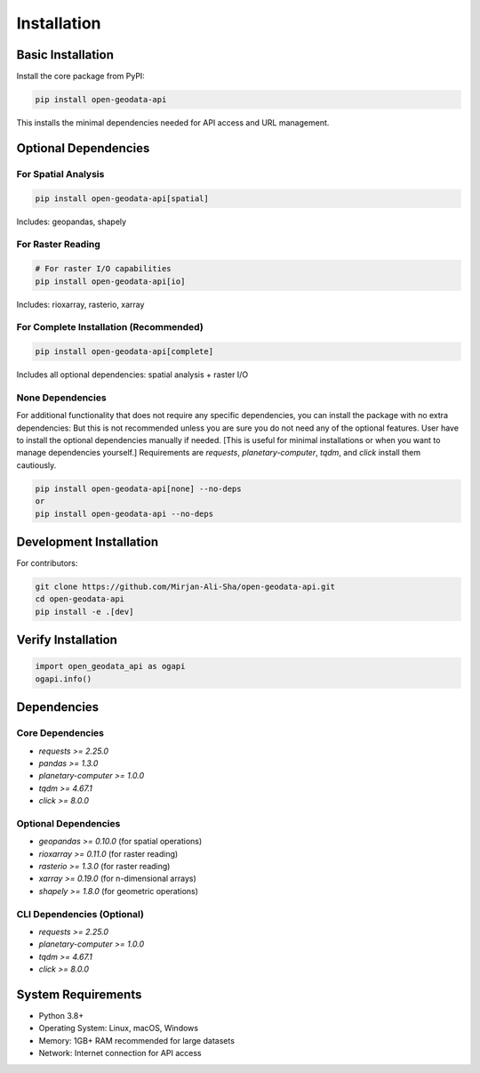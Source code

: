 Installation
============

Basic Installation
------------------

Install the core package from PyPI:

.. code-block:: bash

   pip install open-geodata-api

This installs the minimal dependencies needed for API access and URL management.

Optional Dependencies
---------------------

For Spatial Analysis
~~~~~~~~~~~~~~~~~~~~

.. code-block:: bash

   pip install open-geodata-api[spatial]

Includes: geopandas, shapely

For Raster Reading
~~~~~~~~~~~~~~~~~~

.. code-block:: bash

   # For raster I/O capabilities
   pip install open-geodata-api[io]

Includes: rioxarray, rasterio, xarray

For Complete Installation (Recommended)
~~~~~~~~~~~~~~~~~~~~~~~~~~~~~~~~~~~~~~~

.. code-block:: bash

   pip install open-geodata-api[complete]

Includes all optional dependencies: spatial analysis + raster I/O


None Dependencies
~~~~~~~~~~~~~~~~~
For additional functionality that does not require any specific dependencies, you can install the package with no extra dependencies:
But this is not recommended unless you are sure you do not need any of the optional features.
User have to install the optional dependencies manually if needed. [This is useful for minimal installations or when you want to manage dependencies yourself.]
Requirements are `requests`, `planetary-computer`, `tqdm`, and `click` install them cautiously.

.. code-block:: bash

   pip install open-geodata-api[none] --no-deps
   or
   pip install open-geodata-api --no-deps

Development Installation
------------------------

For contributors:

.. code-block:: bash

   git clone https://github.com/Mirjan-Ali-Sha/open-geodata-api.git
   cd open-geodata-api
   pip install -e .[dev]


Verify Installation
-------------------

.. code-block:: python

   import open_geodata_api as ogapi
   ogapi.info()

Dependencies
------------

Core Dependencies
~~~~~~~~~~~~~~~~~

- `requests >= 2.25.0`
- `pandas >= 1.3.0`
- `planetary-computer >= 1.0.0`
- `tqdm >= 4.67.1`
- `click >= 8.0.0`

Optional Dependencies
~~~~~~~~~~~~~~~~~~~~~

- `geopandas >= 0.10.0` (for spatial operations)
- `rioxarray >= 0.11.0` (for raster reading)
- `rasterio >= 1.3.0` (for raster reading)
- `xarray >= 0.19.0` (for n-dimensional arrays)
- `shapely >= 1.8.0` (for geometric operations)

CLI Dependencies (Optional)
~~~~~~~~~~~~~~~~~~~~~~~~~~~~
- `requests >= 2.25.0`
- `planetary-computer >= 1.0.0`
- `tqdm >= 4.67.1`
- `click >= 8.0.0`

System Requirements
-------------------

- Python 3.8+
- Operating System: Linux, macOS, Windows
- Memory: 1GB+ RAM recommended for large datasets
- Network: Internet connection for API access
